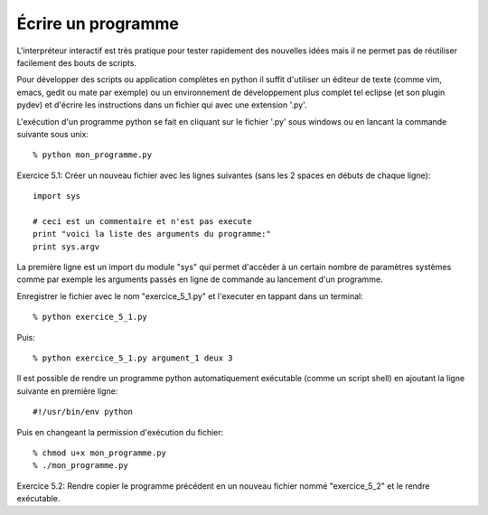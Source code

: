Écrire un programme
-------------------

L'interpréteur interactif est très pratique pour tester rapidement
des nouvelles idées mais il ne permet pas de réutiliser facilement
des bouts de scripts.

Pour développer des scripts ou application complètes en python il suffit
d'utiliser un éditeur de texte (comme vim, emacs, gedit ou mate par
exemple) ou un environnement de développement plus complet tel eclipse
(et son plugin pydev) et d'écrire les instructions dans un fichier qui
avec une extension '.py'.

L'exécution d'un programme python se fait en cliquant sur le fichier
'.py' sous windows ou en lancant la commande suivante sous unix::

  % python mon_programme.py

Exercice 5.1: Créer un nouveau fichier avec les lignes suivantes (sans
les 2 spaces en débuts de chaque ligne)::

  import sys

  # ceci est un commentaire et n'est pas execute
  print "voici la liste des arguments du programme:"
  print sys.argv

La première ligne est un import du module "sys" qui permet d'accèder
à un certain nombre de paramètres systèmes comme par exemple les
arguments passés en ligne de commande au lancement d'un programme.

Enregistrer le fichier avec le nom "exercice_5_1.py" et l'executer en
tappant dans un terminal::

  % python exercice_5_1.py

Puis::

  % python exercice_5_1.py argument_1 deux 3

Il est possible de rendre un programme python automatiquement exécutable (comme
un script shell) en ajoutant la ligne suivante en première ligne::

  #!/usr/bin/env python

Puis en changeant la permission d'exécution du fichier::

  % chmod u+x mon_programme.py
  % ./mon_programme.py

Exercice 5.2: Rendre copier le programme précédent en un nouveau
fichier nommé "exercice_5_2" et le rendre exécutable.

